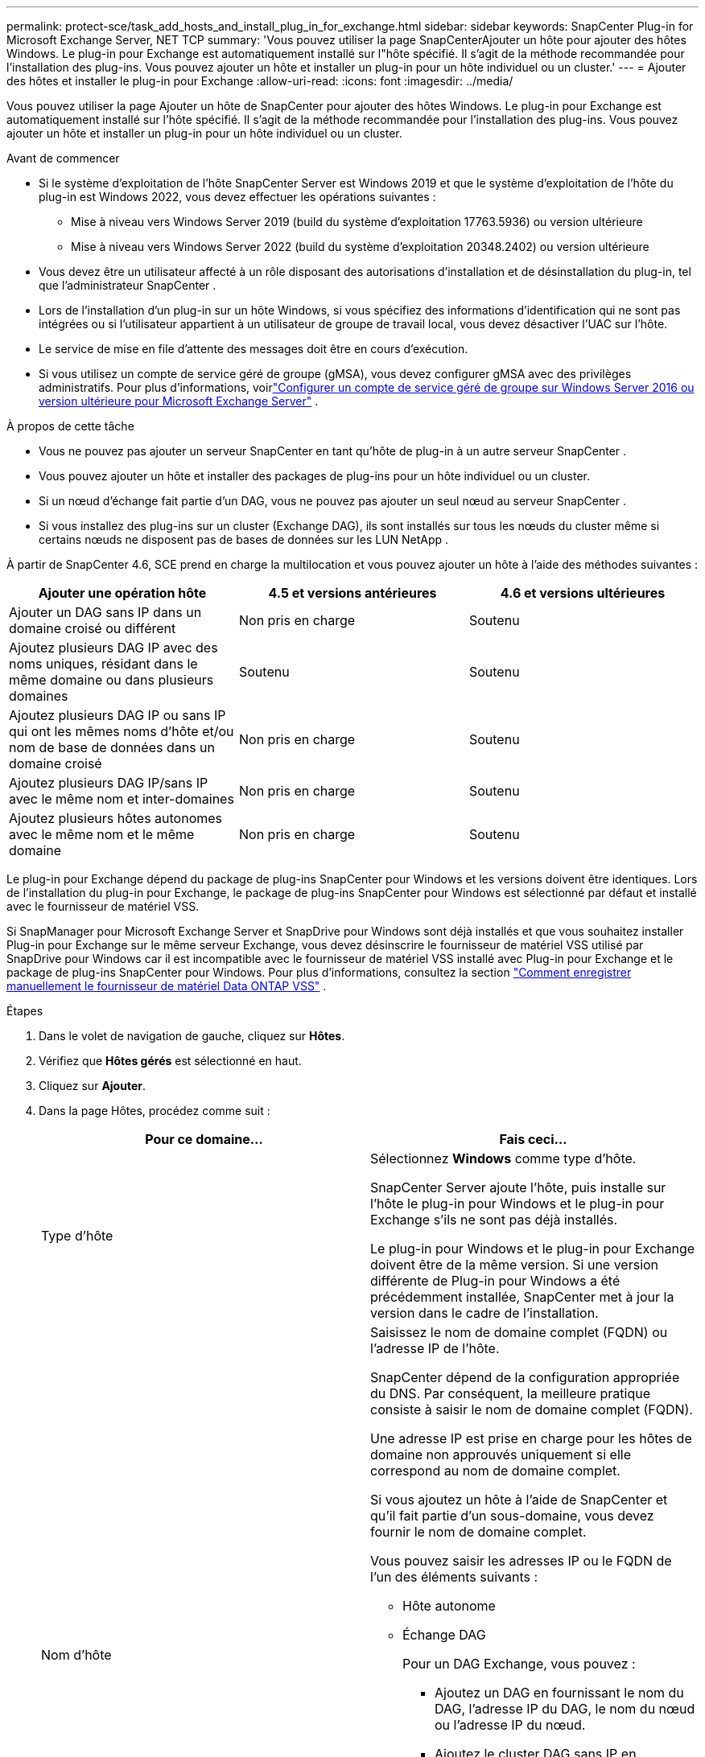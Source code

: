 ---
permalink: protect-sce/task_add_hosts_and_install_plug_in_for_exchange.html 
sidebar: sidebar 
keywords: SnapCenter Plug-in for Microsoft Exchange Server, NET TCP 
summary: 'Vous pouvez utiliser la page SnapCenterAjouter un hôte pour ajouter des hôtes Windows.  Le plug-in pour Exchange est automatiquement installé sur l"hôte spécifié.  Il s’agit de la méthode recommandée pour l’installation des plug-ins.  Vous pouvez ajouter un hôte et installer un plug-in pour un hôte individuel ou un cluster.' 
---
= Ajouter des hôtes et installer le plug-in pour Exchange
:allow-uri-read: 
:icons: font
:imagesdir: ../media/


[role="lead"]
Vous pouvez utiliser la page Ajouter un hôte de SnapCenter pour ajouter des hôtes Windows.  Le plug-in pour Exchange est automatiquement installé sur l'hôte spécifié.  Il s’agit de la méthode recommandée pour l’installation des plug-ins.  Vous pouvez ajouter un hôte et installer un plug-in pour un hôte individuel ou un cluster.

.Avant de commencer
* Si le système d'exploitation de l'hôte SnapCenter Server est Windows 2019 et que le système d'exploitation de l'hôte du plug-in est Windows 2022, vous devez effectuer les opérations suivantes :
+
** Mise à niveau vers Windows Server 2019 (build du système d'exploitation 17763.5936) ou version ultérieure
** Mise à niveau vers Windows Server 2022 (build du système d'exploitation 20348.2402) ou version ultérieure


* Vous devez être un utilisateur affecté à un rôle disposant des autorisations d'installation et de désinstallation du plug-in, tel que l'administrateur SnapCenter .
* Lors de l'installation d'un plug-in sur un hôte Windows, si vous spécifiez des informations d'identification qui ne sont pas intégrées ou si l'utilisateur appartient à un utilisateur de groupe de travail local, vous devez désactiver l'UAC sur l'hôte.
* Le service de mise en file d'attente des messages doit être en cours d'exécution.
* Si vous utilisez un compte de service géré de groupe (gMSA), vous devez configurer gMSA avec des privilèges administratifs. Pour plus d'informations, voirlink:task_configure_gMSA_on_windows_server_2012_or_later.html["Configurer un compte de service géré de groupe sur Windows Server 2016 ou version ultérieure pour Microsoft Exchange Server"^] .


.À propos de cette tâche
* Vous ne pouvez pas ajouter un serveur SnapCenter en tant qu’hôte de plug-in à un autre serveur SnapCenter .
* Vous pouvez ajouter un hôte et installer des packages de plug-ins pour un hôte individuel ou un cluster.
* Si un nœud d'échange fait partie d'un DAG, vous ne pouvez pas ajouter un seul nœud au serveur SnapCenter .
* Si vous installez des plug-ins sur un cluster (Exchange DAG), ils sont installés sur tous les nœuds du cluster même si certains nœuds ne disposent pas de bases de données sur les LUN NetApp .


À partir de SnapCenter 4.6, SCE prend en charge la multilocation et vous pouvez ajouter un hôte à l'aide des méthodes suivantes :

|===
| Ajouter une opération hôte | 4.5 et versions antérieures | 4.6 et versions ultérieures 


| Ajouter un DAG sans IP dans un domaine croisé ou différent | Non pris en charge | Soutenu 


| Ajoutez plusieurs DAG IP avec des noms uniques, résidant dans le même domaine ou dans plusieurs domaines | Soutenu | Soutenu 


| Ajoutez plusieurs DAG IP ou sans IP qui ont les mêmes noms d'hôte et/ou nom de base de données dans un domaine croisé | Non pris en charge | Soutenu 


| Ajoutez plusieurs DAG IP/sans IP avec le même nom et inter-domaines | Non pris en charge | Soutenu 


| Ajoutez plusieurs hôtes autonomes avec le même nom et le même domaine | Non pris en charge | Soutenu 
|===
Le plug-in pour Exchange dépend du package de plug-ins SnapCenter pour Windows et les versions doivent être identiques.  Lors de l'installation du plug-in pour Exchange, le package de plug-ins SnapCenter pour Windows est sélectionné par défaut et installé avec le fournisseur de matériel VSS.

Si SnapManager pour Microsoft Exchange Server et SnapDrive pour Windows sont déjà installés et que vous souhaitez installer Plug-in pour Exchange sur le même serveur Exchange, vous devez désinscrire le fournisseur de matériel VSS utilisé par SnapDrive pour Windows car il est incompatible avec le fournisseur de matériel VSS installé avec Plug-in pour Exchange et le package de plug-ins SnapCenter pour Windows. Pour plus d'informations, consultez la section  https://kb.netapp.com/Advice_and_Troubleshooting/Data_Protection_and_Security/SnapCenter/How_to_manually_register_the_Data_ONTAP_VSS_Hardware_Provider["Comment enregistrer manuellement le fournisseur de matériel Data ONTAP VSS"] .

.Étapes
. Dans le volet de navigation de gauche, cliquez sur *Hôtes*.
. Vérifiez que *Hôtes gérés* est sélectionné en haut.
. Cliquez sur *Ajouter*.
. Dans la page Hôtes, procédez comme suit :
+
|===
| Pour ce domaine... | Fais ceci... 


 a| 
Type d'hôte
 a| 
Sélectionnez *Windows* comme type d’hôte.

SnapCenter Server ajoute l'hôte, puis installe sur l'hôte le plug-in pour Windows et le plug-in pour Exchange s'ils ne sont pas déjà installés.

Le plug-in pour Windows et le plug-in pour Exchange doivent être de la même version.  Si une version différente de Plug-in pour Windows a été précédemment installée, SnapCenter met à jour la version dans le cadre de l'installation.



 a| 
Nom d'hôte
 a| 
Saisissez le nom de domaine complet (FQDN) ou l'adresse IP de l'hôte.

SnapCenter dépend de la configuration appropriée du DNS.  Par conséquent, la meilleure pratique consiste à saisir le nom de domaine complet (FQDN).

Une adresse IP est prise en charge pour les hôtes de domaine non approuvés uniquement si elle correspond au nom de domaine complet.

Si vous ajoutez un hôte à l’aide de SnapCenter et qu’il fait partie d’un sous-domaine, vous devez fournir le nom de domaine complet.

Vous pouvez saisir les adresses IP ou le FQDN de l’un des éléments suivants :

** Hôte autonome
** Échange DAG
+
Pour un DAG Exchange, vous pouvez :

+
*** Ajoutez un DAG en fournissant le nom du DAG, l’adresse IP du DAG, le nom du nœud ou l’adresse IP du nœud.
*** Ajoutez le cluster DAG sans IP en fournissant l’adresse IP ou le nom de domaine complet de l’un des nœuds du cluster DAG.
*** Ajoutez un DAG sans IP qui réside dans le même domaine ou dans un domaine différent.  Vous pouvez également ajouter plusieurs DAG IP/IP sans DAG avec le même nom mais des domaines différents.





NOTE: Pour un hôte autonome ou un DAG Exchange (inter-domaine ou même domaine), il est recommandé de fournir le FQDN ou l'adresse IP de l'hôte ou du DAG.



 a| 
Informations d'identification
 a| 
Sélectionnez le nom des informations d’identification que vous avez créées ou créez les nouvelles informations d’identification.

L'identifiant doit disposer de droits administratifs sur l'hôte distant.  Pour plus de détails, consultez les informations sur la création d'informations d'identification.

Vous pouvez afficher les détails des informations d’identification en positionnant votre curseur sur le nom des informations d’identification que vous avez spécifié.


NOTE: Le mode d’authentification des informations d’identification est déterminé par le type d’hôte que vous spécifiez dans l’assistant Ajouter un hôte.

|===
. Dans la section Sélectionner les plug-ins à installer, sélectionnez les plug-ins à installer.
+
Lorsque vous sélectionnez Plug-in pour Exchange, SnapCenter Plug-in pour Microsoft SQL Server est automatiquement désélectionné.  Microsoft recommande de ne pas installer SQL Server et Exchange Server sur le même système en raison de la quantité de mémoire utilisée et de l’utilisation d’autres ressources requises par Exchange.

. (Facultatif) Cliquez sur *Plus d'options*.
+
|===
| Pour ce domaine... | Fais ceci... 


 a| 
Port
 a| 
Conservez le numéro de port par défaut ou spécifiez le numéro de port.

Le numéro de port par défaut est 8145.  Si le serveur SnapCenter a été installé sur un port personnalisé, ce numéro de port sera affiché comme port par défaut.


NOTE: Si vous avez installé manuellement les plug-ins et spécifié un port personnalisé, vous devez spécifier le même port.  Sinon, l’opération échoue.



 a| 
Chemin d'installation
 a| 
Le chemin par défaut est `C:\Program Files\NetApp\SnapCenter` .

Vous pouvez éventuellement personnaliser le chemin.



 a| 
Ajouter tous les hôtes dans le DAG
 a| 
Cochez cette case lorsque vous ajoutez un DAG.



 a| 
Ignorer les vérifications de préinstallation
 a| 
Cochez cette case si vous avez déjà installé les plug-ins manuellement et que vous ne souhaitez pas valider si l'hôte répond aux exigences d'installation du plug-in.



 a| 
Utiliser un compte de service géré de groupe (gMSA) pour exécuter les services du plug-in
 a| 
Cochez cette case si vous souhaitez utiliser un compte de service géré de groupe (gMSA) pour exécuter les services de plug-in.

Fournissez le nom gMSA au format suivant : _domainName\accountName$_.


NOTE: gMSA sera utilisé comme compte de service de connexion uniquement pour le service SnapCenter Plug-in pour Windows.

|===
. Cliquez sur *Soumettre*.
+
Si vous n'avez pas coché la case « Ignorer les pré-vérifications », l'hôte est validé afin de déterminer s'il remplit les conditions requises pour l'installation du plug-in. Si la configuration minimale requise n'est pas respectée, les messages d'erreur ou d'avertissement appropriés s'affichent.

+
Si l'erreur est liée à l'espace disque ou à la RAM, vous pouvez mettre à jour le fichier web.config situé à l'adresse `C:\Program Files\NetApp\SnapCenter` WebApp pour modifier les valeurs par défaut.  Si l’erreur est liée à d’autres paramètres, vous devez résoudre le problème.

+

NOTE: Dans une configuration HA, si vous mettez à jour le fichier web.config, vous devez mettre à jour le fichier sur les deux nœuds.

. Surveiller la progression de l'installation.




== Configurer un port personnalisé pour la communication NET TCP

Par défaut, à partir de la version SnapCenter 6.0, le plug-in SnapCenter pour Windows utilise le port 909 pour la communication NET TCP.  Si le port 909 est utilisé, vous pouvez configurer un autre port pour la communication NET TCP.

.Étapes
. Modifiez la valeur de la clé _NetTCPPort_ située dans _C:\Program Files\ NetApp\ SnapCenter\ SnapCenter Plug-in for Microsoft Windows\vssproviders\navssprv.exe.config_ avec le numéro de port requis.
`<add key="NetTCPPort" value="new_port_number" />`
. Modifiez la valeur de la clé _NetTCPPort_ située dans _C:\Program Files\ NetApp\ SnapCenter\ SnapCenter Plug-in for Microsoft Windows\SnapDriveService.dll.config_ avec le numéro de port requis.
`<add key="NetTCPPort" value="new_port_number" />`
. Désenregistrez le service _Data ONTAP VSS Hardware Provider_ en exécutant la commande ci-dessous :
`"C:\Program Files\NetApp\SnapCenter\SnapCenter Plug-in for Microsoft Windows\navssprv.exe" -r service -u`
+
Vérifiez que le service n’est pas affiché dans la liste des services dans _services.msc_.

. Enregistrez le service _Data ONTAP VSS Hardware Provider_ en exécutant la commande ci-dessous :
`"C:\Program Files\NetApp\SnapCenter\SnapCenter Plug-in for Microsoft Windows\vssproviders\navssprv.exe" -r service -a ".\LocalSystem"``
+
Vérifiez si le service est désormais affiché dans la liste des services dans _services.msc_.

. Redémarrez le service _Plug-in pour Windows_.

